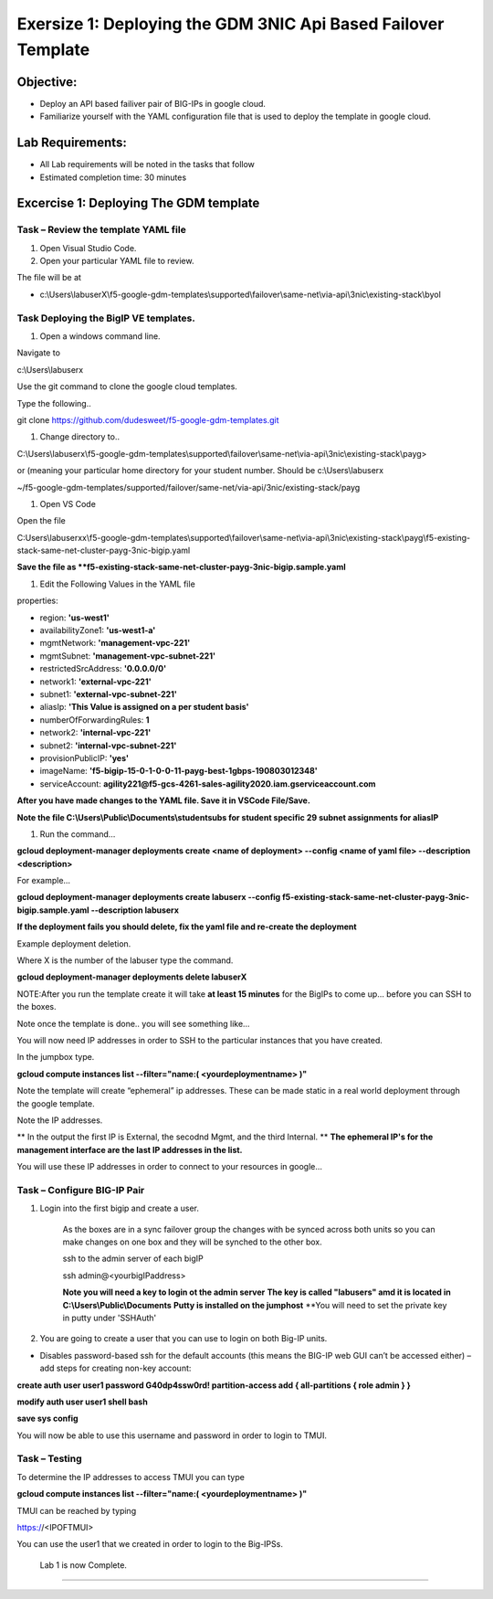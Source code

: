 Exersize 1: Deploying the GDM 3NIC Api Based Failover Template
==============================================================


Objective:
----------

-  Deploy an API based failiver pair of BIG-IPs in google cloud.

-  Familiarize yourself with the YAML configuration file that is used to deploy the template in google cloud.

Lab Requirements:
-----------------

-  All Lab requirements will be noted in the tasks that follow

-  Estimated completion time: 30 minutes


Excercise 1: Deploying The GDM template
-----------------


Task – Review the template YAML file
~~~~~~~~~~~~~~~~~~~~~~~~~~~~~~~

#. Open Visual Studio Code. 

#. Open your particular YAML file to review.

The file will be at 

- c:\\Users\\labuserX\\f5-google-gdm-templates\\supported\\failover\\same-net\\via-api\\3nic\\existing-stack\\byol


Task Deploying the BigIP VE templates.
~~~~~~~~~~~~~~~~~~~~~~~~~~~~~~~~~~~~~~~~

#. Open a windows command line.

Navigate to 

c:\\Users\\labuserx

Use the git command to clone the google cloud templates.

Type the following..

git clone https://github.com/dudesweet/f5-google-gdm-templates.git

|image013|

#. Change directory to.. 

C:\\Users\\labuserx\\f5-google-gdm-templates\\supported\\failover\\same-net\\via-api\\3nic\\existing-stack\\payg>


or  (meaning your particular home directory for your student number. Should be c:\\Users\\labuserx

~/f5-google-gdm-templates/supported/failover/same-net/via-api/3nic/existing-stack/payg


#. Open VS Code

Open the file 

C:\Users\\labuserxx\\f5-google-gdm-templates\\supported\\failover\\same-net\\via-api\\3nic\\existing-stack\\payg\\f5-existing-stack-same-net-cluster-payg-3nic-bigip.yaml

|image014|

**Save the file as **f5-existing-stack-same-net-cluster-payg-3nic-bigip.sample.yaml**

#. Edit the Following Values in the YAML file

properties:

- region: **'us-west1'**

- availabilityZone1: **'us-west1-a'**

- mgmtNetwork: **'management-vpc-221'**

- mgmtSubnet: **'management-vpc-subnet-221'**

- restrictedSrcAddress: **'0.0.0.0/0'**

- network1: **'external-vpc-221'**

- subnet1: **'external-vpc-subnet-221'**

- aliasIp: **'This Value is assigned on a per student basis'**

- numberOfForwardingRules: **1**

- network2: **'internal-vpc-221'**

- subnet2: **'internal-vpc-subnet-221'**

- provisionPublicIP: **'yes'**

- imageName: **'f5-bigip-15-0-1-0-0-11-payg-best-1gbps-190803012348'**

- serviceAccount: **agility221@f5-gcs-4261-sales-agility2020.iam.gserviceaccount.com**


**After you have made changes to the YAML file. Save it in VSCode File/Save.**

**Note the file C:\\Users\\Public\\Documents\\studentsubs for student specific \29 subnet assignments for aliasIP**

#. Run the command…

**gcloud deployment-manager deployments create <name of deployment> --config <name of yaml file> --description <description>**

For example...

**gcloud deployment-manager deployments create labuserx --config f5-existing-stack-same-net-cluster-payg-3nic-bigip.sample.yaml --description labuserx**

**If the deployment fails you should delete, fix the yaml file and re-create the deployment**

Example deployment deletion.

Where X is the number of the labuser type the command.

**gcloud deployment-manager deployments delete labuserX**

NOTE:After you run the template create it will take **at least 15 minutes** for the BigIPs to come up… before you can SSH to the boxes.



Note once the template is done.. you will see something like…


|image001|



You will now need IP addresses in order to SSH to the particular instances that you have created.

In the jumpbox type.

**gcloud compute instances list --filter="name:( <yourdeploymentname> )"**


Note the template will create “ephemeral” ip addresses. These can be made static in a real world deployment through the google template.

Note the IP addresses.

** In the output the first IP is External, the secodnd Mgmt,  and the third Internal. **
**The ephemeral  IP's for the management interface are the last IP addresses in the list.**

|image020|


You will use these IP addresses in order to connect to your resources in google…


Task – Configure BIG-IP Pair
~~~~~~~~~~~~~~~~~~~~~~~~~~~~~~~

1. Login into the first bigip and create a user. 


    As the boxes are in a sync failover group the changes with be synced across both units so you can make changes on one box and they will be synched to the other box.

    ssh to the admin server of each bigIP 

    ssh admin@<yourbigIPaddress>
    
    **Note you will need a key to login ot the admin server**
    **The key is called "labusers" amd it is located in C:\\Users\\Public\\Documents**
    **Putty is installed on the jumphost**
    **You will need to set the private key in putty under 'SSH\Auth'

    |image021|

2. You are going to create a user that you can use to login on both Big-IP units.


-	Disables password-based ssh for the default accounts (this means the BIG-IP web GUI can’t be accessed either) – add steps for creating non-key account: 

**create auth user user1 password G40dp4ssw0rd! partition-access add { all-partitions { role admin } }**

**modify auth user user1 shell bash**

**save sys config**

|image002|

You will now be able to use this username and password in order to login to TMUI.


Task – Testing
~~~~~~~~~~~~~~~~~~~~~~~~~~~~~~~


To determine the IP addresses to access TMUI you can type

**gcloud compute instances list --filter="name:( <yourdeploymentname> )"**


TMUI can be reached by typing 

https://<IPOFTMUI>

You can use the user1 that we created in order to login to the Big-IPSs. 


|image003|
 
 
 Lab 1 is now Complete.
------------------------



.. |image001| image:: media/image001.png
   :width: 6.14in
   :height: 2.31in
.. |image002| image:: media/image002.png
   :width: 6.49in
   :height: 4.19in
.. |image003| image:: media/image003.png
   :width: 6.49in
   :height: 6.33in
.. |image013| image:: media/image013.png
   :width: 13.57in
   :height: 2.51in
.. |image014| image:: media/image014.png
   :width: 14.1in
   :height: 10.35in
.. |image020| image:: media/image20.png
   :width: 8.79in
   :height: 0.81in
.. |image021| image:: media/image21.png
   :width: 6.28in
   :height: 6.1in
